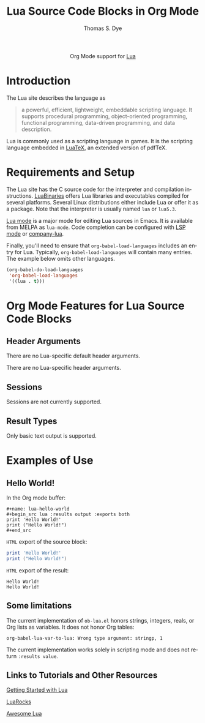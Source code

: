 #+OPTIONS:    H:3 num:nil toc:2 \n:nil ::t |:t ^:{} -:t f:t *:t tex:t d:(HIDE) tags:not-in-toc
#+STARTUP:    align fold nodlcheck hidestars oddeven lognotestate hideblocks
#+SEQ_TODO:   TODO(t) INPROGRESS(i) WAITING(w@) | DONE(d) CANCELED(c@)
#+TAGS:       Write(w) Update(u) Fix(f) Check(c) noexport(n)
#+TITLE:      Lua Source Code Blocks in Org Mode
#+AUTHOR:     Thomas S. Dye
#+EMAIL:      tsd[at]tsdye[dot]online
#+LANGUAGE:   en
#+HTML_LINK_UP:    index.html
#+HTML_LINK_HOME:  https://orgmode.org/worg/
#+EXCLUDE_TAGS: noexport

#+name: banner
#+begin_export html
  <div id="subtitle" style="float: center; text-align: center;">
  <p>
  Org Mode support for <a href="https://www.lua.org/">Lua</a>
  </p>
  <p>
  <a href="https://www.lua.org/">
  <img src="https://www.lua.org/images/luaa.gif"/>
  </a>
  </p>
  </div>
#+end_export

* Template Checklist [12/12]                                       :noexport:
  - [X] Revise #+TITLE:
  - [X] Indicate #+AUTHOR:
  - [X] Add #+EMAIL:
  - [X] Revise banner source block [3/3]
    - [X] Add link to a useful language web site
    - [X] Replace "Language" with language name
    - [X] Find a suitable graphic and use it to link to the language
      web site
  - [X] Write an [[Introduction]]
  - [X] Describe [[Requirements and Setup][Requirements and Setup]]
  - [X] Replace "Language" with language name in [[Org Mode Features for Language Source Code Blocks][Org Mode Features for Language Source Code Blocks]]
  - [X] Describe [[Header Arguments][Header Arguments]]
  - [X] Describe support for [[Sessions]]
  - [X] Describe [[Result Types][Result Types]]
  - [X] Describe [[Other]] differences from supported languages
  - [X] Provide brief [[Examples of Use][Examples of Use]]
* Introduction
The Lua site describes the language as
#+begin_quote
a powerful, efficient, lightweight, embeddable scripting language.  It supports procedural programming, object-oriented programming, functional programming, data-driven programming, and data description.
#+end_quote
Lua is commonly used as a scripting language in games.  It is the scripting language embedded in [[http://luatex.org/][LuaTeX]], an extended version of pdfTeX.

  # - Range of typical uses within Org Mode.

* Requirements and Setup

The Lua site has the C source code for the interpreter and compilation instructions.  [[http://luabinaries.sourceforge.net/][LuaBinaries]] offers Lua libraries and executables compiled for several platforms.  Several Linux distributions either include Lua or offer it as a package.  Note that the interpreter is usually named =lua= or =lua5.3=.

[[https://github.com/immerrr/lua-mode][Lua mode]] is a major mode for editing Lua sources in Emacs.  It is available from MELPA as =lua-mode=.  Code completion can be configured with [[https://emacs-lsp.github.io/lsp-mode/][LSP mode]] or [[https://github.com/ptrv/company-lua][company-lua]].

Finally, you'll need to ensure that =org-babel-load-languages=
includes an entry for Lua.  Typically, =org-babel-load-languages=
will contain many entries.  The example below omits other languages.

#+begin_src emacs-lisp 
(org-babel-do-load-languages
 'org-babel-load-languages
 '((lua . t)))
#+end_src
  
* Org Mode Features for Lua Source Code Blocks
** Header Arguments
   There are no Lua-specific default header arguments.
   
   There are no Lua-specific header arguments.
** Sessions
Sessions are not currently supported.
** Result Types
Only basic text output is supported.
* Examples of Use
** Hello World!
In the Org mode buffer:
#+begin_example
,#+name: lua-hello-world
,#+begin_src lua :results output :exports both
print 'Hello World!'
print ("Hello World!")
,#+end_src
#+end_example

=HTML= export of the source block:
#+name: lua-hello-world
#+begin_src lua :results output :exports both
print 'Hello World!'
print ("Hello World!")
#+end_src

=HTML= export of the result:
#+RESULTS: lua-hello-world
: Hello World!
: Hello World!
** Some limitations

The current implementation of =ob-lua.el= honors strings, integers, reals, or Org lists as variables.  It does not honor Org tables:

#+begin_example
org-babel-lua-var-to-lua: Wrong type argument: stringp, 1
#+end_example

The current implementation works solely in scripting mode and does not return =:results value=.

** Links to Tutorials and Other Resources
[[https://www.lua.org/start.html][Getting Started with Lua]]

[[https://luarocks.org/][LuaRocks]]

[[https://github.com/LewisJEllis/awesome-lua][Awesome Lua]]
